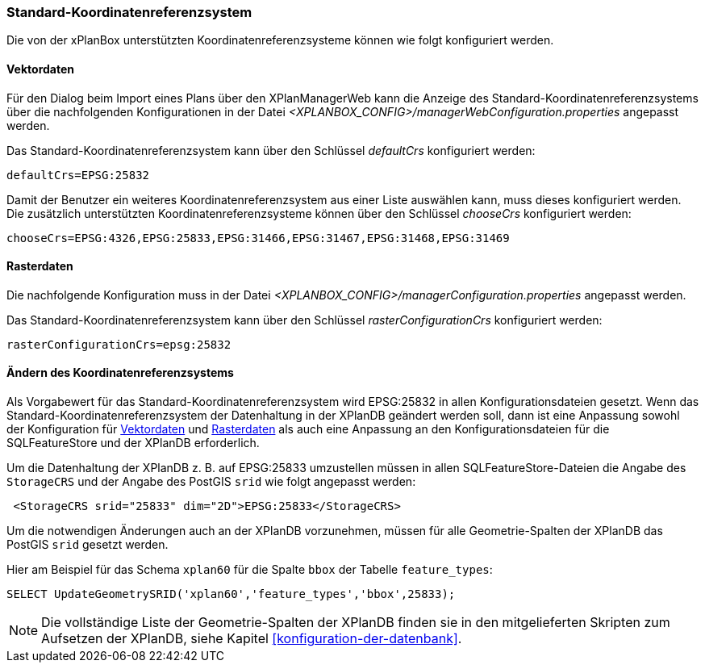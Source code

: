 [[standard-crs]]
=== Standard-Koordinatenreferenzsystem

Die von der xPlanBox unterstützten Koordinatenreferenzsysteme können wie folgt konfiguriert werden.

[[crs-vektordaten]]
==== Vektordaten

Für den Dialog beim Import eines Plans über den XPlanManagerWeb kann die Anzeige des Standard-Koordinatenreferenzsystems über die nachfolgenden Konfigurationen in der Datei _<XPLANBOX_CONFIG>/managerWebConfiguration.properties_ angepasst werden.

Das Standard-Koordinatenreferenzsystem kann über den Schlüssel
_defaultCrs_ konfiguriert werden:

[source,properties]
----
defaultCrs=EPSG:25832
----

Damit der Benutzer ein weiteres Koordinatenreferenzsystem aus einer Liste auswählen kann, muss dieses konfiguriert werden. Die zusätzlich unterstützten Koordinatenreferenzsysteme können über den Schlüssel
_chooseCrs_ konfiguriert werden:

[source,properties]
----
chooseCrs=EPSG:4326,EPSG:25833,EPSG:31466,EPSG:31467,EPSG:31468,EPSG:31469
----

[[crs-rasterdaten]]
==== Rasterdaten

Die nachfolgende Konfiguration muss in der Datei _<XPLANBOX_CONFIG>/managerConfiguration.properties_ angepasst werden.

Das Standard-Koordinatenreferenzsystem kann über den Schlüssel
_rasterConfigurationCrs_ konfiguriert werden:

[source,properties]
----
rasterConfigurationCrs=epsg:25832
----

[[crs-featurestore]]
==== Ändern des Koordinatenreferenzsystems

Als Vorgabewert für das Standard-Koordinatenreferenzsystem wird EPSG:25832 in allen Konfigurationsdateien gesetzt. Wenn das Standard-Koordinatenreferenzsystem der Datenhaltung in der XPlanDB geändert werden soll, dann ist eine Anpassung sowohl der Konfiguration für <<crs-vektordaten>> und <<crs-rasterdaten>> als auch eine Anpassung an den Konfigurationsdateien für die SQLFeatureStore und der XPlanDB erforderlich.

Um die Datenhaltung der XPlanDB z. B. auf EPSG:25833 umzustellen müssen in allen SQLFeatureStore-Dateien die Angabe des `StorageCRS` und der Angabe des PostGIS `srid` wie folgt angepasst werden:

[source,xml]
----
 <StorageCRS srid="25833" dim="2D">EPSG:25833</StorageCRS>
----

Um die notwendigen Änderungen auch an der XPlanDB vorzunehmen, müssen für alle Geometrie-Spalten der XPlanDB das PostGIS `srid` gesetzt werden.

Hier am Beispiel für das Schema `xplan60` für die Spalte `bbox` der Tabelle `feature_types`:
----
SELECT UpdateGeometrySRID('xplan60','feature_types','bbox',25833);
----

NOTE: Die vollständige Liste der Geometrie-Spalten der XPlanDB finden sie in den mitgelieferten Skripten zum Aufsetzen der XPlanDB, siehe Kapitel <<konfiguration-der-datenbank>>.